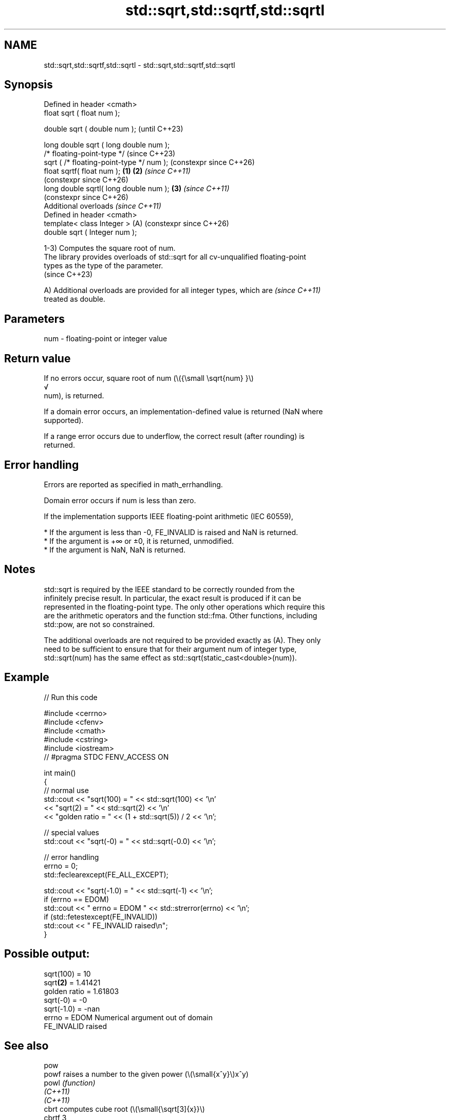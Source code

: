 .TH std::sqrt,std::sqrtf,std::sqrtl 3 "2024.06.10" "http://cppreference.com" "C++ Standard Libary"
.SH NAME
std::sqrt,std::sqrtf,std::sqrtl \- std::sqrt,std::sqrtf,std::sqrtl

.SH Synopsis
   Defined in header <cmath>
   float       sqrt ( float num );

   double      sqrt ( double num );                            (until C++23)

   long double sqrt ( long double num );
   /* floating-point-type */                                   (since C++23)
               sqrt ( /* floating-point-type */ num );         (constexpr since C++26)
   float       sqrtf( float num );                     \fB(1)\fP \fB(2)\fP \fI(since C++11)\fP
                                                               (constexpr since C++26)
   long double sqrtl( long double num );                   \fB(3)\fP \fI(since C++11)\fP
                                                               (constexpr since C++26)
   Additional overloads \fI(since C++11)\fP
   Defined in header <cmath>
   template< class Integer >                               (A) (constexpr since C++26)
   double      sqrt ( Integer num );

   1-3) Computes the square root of num.
   The library provides overloads of std::sqrt for all cv-unqualified floating-point
   types as the type of the parameter.
   (since C++23)

   A) Additional overloads are provided for all integer types, which are  \fI(since C++11)\fP
   treated as double.

.SH Parameters

   num - floating-point or integer value

.SH Return value

   If no errors occur, square root of num (\\({\\small \\sqrt{num} }\\)
   √
   num), is returned.

   If a domain error occurs, an implementation-defined value is returned (NaN where
   supported).

   If a range error occurs due to underflow, the correct result (after rounding) is
   returned.

.SH Error handling

   Errors are reported as specified in math_errhandling.

   Domain error occurs if num is less than zero.

   If the implementation supports IEEE floating-point arithmetic (IEC 60559),

     * If the argument is less than -0, FE_INVALID is raised and NaN is returned.
     * If the argument is +∞ or ±0, it is returned, unmodified.
     * If the argument is NaN, NaN is returned.

.SH Notes

   std::sqrt is required by the IEEE standard to be correctly rounded from the
   infinitely precise result. In particular, the exact result is produced if it can be
   represented in the floating-point type. The only other operations which require this
   are the arithmetic operators and the function std::fma. Other functions, including
   std::pow, are not so constrained.

   The additional overloads are not required to be provided exactly as (A). They only
   need to be sufficient to ensure that for their argument num of integer type,
   std::sqrt(num) has the same effect as std::sqrt(static_cast<double>(num)).

.SH Example


// Run this code

 #include <cerrno>
 #include <cfenv>
 #include <cmath>
 #include <cstring>
 #include <iostream>
 // #pragma STDC FENV_ACCESS ON

 int main()
 {
     // normal use
     std::cout << "sqrt(100) = " << std::sqrt(100) << '\\n'
               << "sqrt(2) = " << std::sqrt(2) << '\\n'
               << "golden ratio = " << (1 + std::sqrt(5)) / 2 << '\\n';

     // special values
     std::cout << "sqrt(-0) = " << std::sqrt(-0.0) << '\\n';

     // error handling
     errno = 0;
     std::feclearexcept(FE_ALL_EXCEPT);

     std::cout << "sqrt(-1.0) = " << std::sqrt(-1) << '\\n';
     if (errno == EDOM)
         std::cout << "    errno = EDOM " << std::strerror(errno) << '\\n';
     if (std::fetestexcept(FE_INVALID))
         std::cout << "    FE_INVALID raised\\n";
 }

.SH Possible output:

 sqrt(100) = 10
 sqrt\fB(2)\fP = 1.41421
 golden ratio = 1.61803
 sqrt(-0) = -0
 sqrt(-1.0) = -nan
     errno = EDOM Numerical argument out of domain
     FE_INVALID raised

.SH See also

   pow
   powf                raises a number to the given power (\\(\\small{x^y}\\)x^y)
   powl                \fI(function)\fP
   \fI(C++11)\fP
   \fI(C++11)\fP
   cbrt                computes cube root (\\(\\small{\\sqrt[3]{x}}\\)
   cbrtf               3
   cbrtl               √
   \fI(C++11)\fP             x)
   \fI(C++11)\fP             \fI(function)\fP
   \fI(C++11)\fP
                       computes square root of the sum of the squares of two
                       or three
                       \fI(since C++17)\fP given numbers (\\(\\scriptsize{\\sqrt{x^2+y^2}}\\)
                       √
   hypot               x2
   hypotf              +y2
   hypotl              )
   \fI(C++11)\fP             , (\\(\\scriptsize{\\sqrt{x^2+y^2+z^2}}\\)
   \fI(C++11)\fP             √
   \fI(C++11)\fP             x2
                       +y2
                       +z2
                       )
                       \fI(since C++17)\fP
                       \fI(function)\fP
   sqrt(std::complex)  complex square root in the range of the right half-plane
                       \fI(function template)\fP
   sqrt(std::valarray) applies the function std::sqrt to each element of valarray
                       \fI(function template)\fP
   C documentation for
   sqrt
